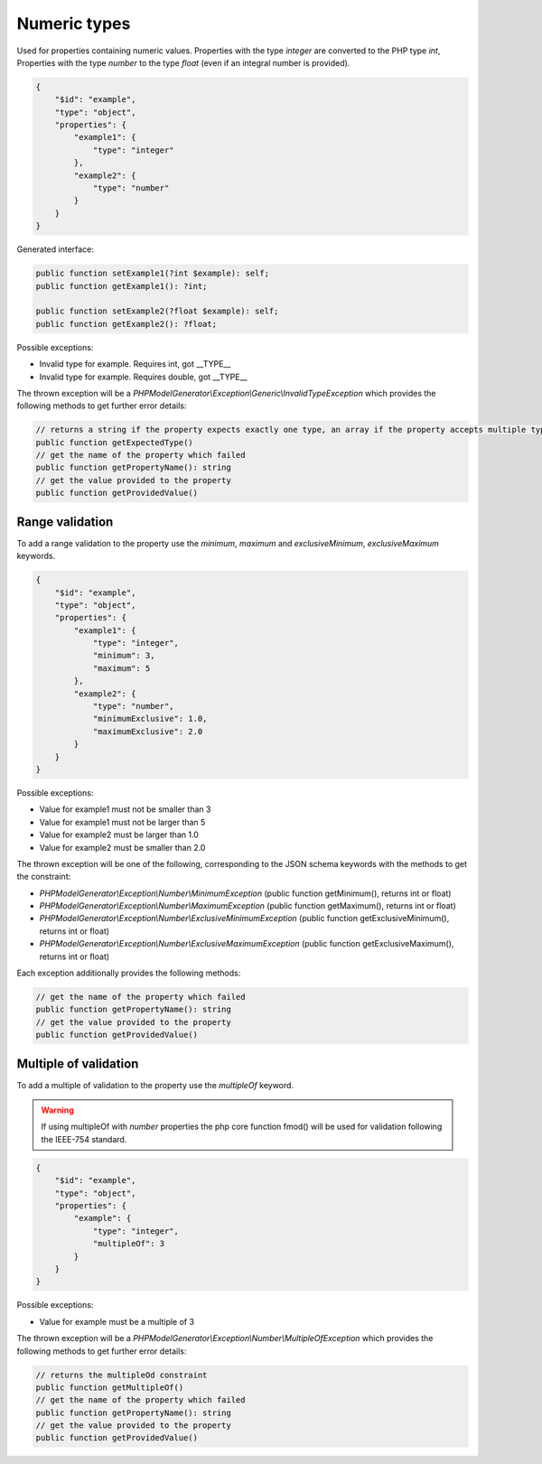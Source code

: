 Numeric types
=============

Used for properties containing numeric values. Properties with the type `integer` are converted to the PHP type `int`, Properties with the type `number` to the type `float` (even if an integral number is provided).

.. code-block:: json

    {
        "$id": "example",
        "type": "object",
        "properties": {
            "example1": {
                "type": "integer"
            },
            "example2": {
                "type": "number"
            }
        }
    }

Generated interface:

.. code-block:: php

    public function setExample1(?int $example): self;
    public function getExample1(): ?int;

    public function setExample2(?float $example): self;
    public function getExample2(): ?float;

Possible exceptions:

* Invalid type for example. Requires int, got __TYPE__
* Invalid type for example. Requires double, got __TYPE__

The thrown exception will be a *PHPModelGenerator\\Exception\\Generic\\InvalidTypeException* which provides the following methods to get further error details:

.. code-block:: php

    // returns a string if the property expects exactly one type, an array if the property accepts multiple types
    public function getExpectedType()
    // get the name of the property which failed
    public function getPropertyName(): string
    // get the value provided to the property
    public function getProvidedValue()

Range validation
-----------------

To add a range validation to the property use the `minimum`, `maximum` and `exclusiveMinimum`, `exclusiveMaximum` keywords.

.. code-block:: json

    {
        "$id": "example",
        "type": "object",
        "properties": {
            "example1": {
                "type": "integer",
                "minimum": 3,
                "maximum": 5
            },
            "example2": {
                "type": "number",
                "minimumExclusive": 1.0,
                "maximumExclusive": 2.0
            }
        }
    }

Possible exceptions:

* Value for example1 must not be smaller than 3
* Value for example1 must not be larger than 5
* Value for example2 must be larger than 1.0
* Value for example2 must be smaller than 2.0

The thrown exception will be one of the following, corresponding to the JSON schema keywords with the methods to get the constraint:

* *PHPModelGenerator\\Exception\\Number\\MinimumException* (public function getMinimum(), returns int or float)
* *PHPModelGenerator\\Exception\\Number\\MaximumException* (public function getMaximum(), returns int or float)
* *PHPModelGenerator\\Exception\\Number\\ExclusiveMinimumException* (public function getExclusiveMinimum(), returns int or float)
* *PHPModelGenerator\\Exception\\Number\\ExclusiveMaximumException* (public function getExclusiveMaximum(), returns int or float)

Each exception additionally provides the following methods:

.. code-block:: php

    // get the name of the property which failed
    public function getPropertyName(): string
    // get the value provided to the property
    public function getProvidedValue()

Multiple of validation
----------------------

To add a multiple of validation to the property use the `multipleOf` keyword.

.. warning::

    If using multipleOf with `number` properties the php core function fmod() will be used for validation following the IEEE-754 standard.

.. code-block:: json

    {
        "$id": "example",
        "type": "object",
        "properties": {
            "example": {
                "type": "integer",
                "multipleOf": 3
            }
        }
    }

Possible exceptions:

* Value for example must be a multiple of 3

The thrown exception will be a *PHPModelGenerator\\Exception\\Number\\MultipleOfException* which provides the following methods to get further error details:

.. code-block:: php

    // returns the multipleOd constraint
    public function getMultipleOf()
    // get the name of the property which failed
    public function getPropertyName(): string
    // get the value provided to the property
    public function getProvidedValue()